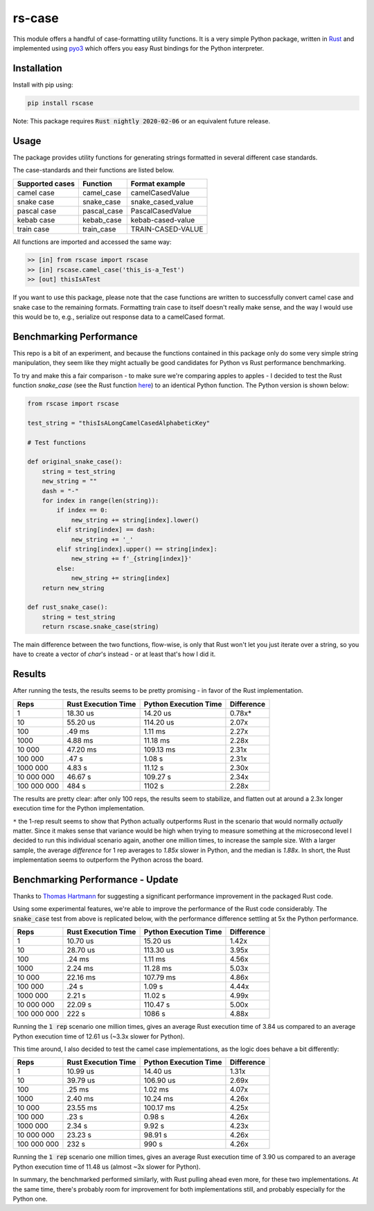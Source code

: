 
#######
rs-case
#######

.. image:: https://img.shields.io/pypi/v/rscase.svg
    :target: https://pypi.org/project/rscase/

.. image:: https://github.com/sondrelg/rs-case/workflows/tests/badge.svg
    :target: https://github.com/sondrelg/rs-case

.. image:: https://img.shields.io/badge/Python-v3.8-blue.svg
    :target: https://github.com/sondrelg/rs-case

.. image:: https://img.shields.io/badge/Rust-v1.43.0--nightly-red.svg
    :target: https://github.com/sondrelg/rs-case

.. image:: https://codecov.io/gh/sondrelg/rscase/branch/master/graph/badge.svg
    :target: https://github.com/sondrelg/rs-case

This module offers a handful of case-formatting utility functions. It is a very simple Python package, written in Rust_ and implemented using pyo3_ which offers you easy Rust bindings for the Python interpreter.

.. _Rust: https://www.rust-lang.org/learn
.. _pyo3: https://github.com/PyO3/pyo3

Installation
############

Install with pip using:

.. code:: shell

    pip install rscase

Note: This package requires :code:`Rust nightly 2020-02-06` or an equivalent future release.

Usage
#####

The package provides utility functions for generating strings formatted in several different case standards. 

The case-standards and their functions are listed below.

+-----------------+-------------+-------------------+
| Supported cases | Function    | Format example    |
+=================+=============+===================+
|    camel case   | camel_case  | camelCasedValue   |
+-----------------+-------------+-------------------+
|    snake case   | snake_case  | snake_cased_value |
+-----------------+-------------+-------------------+
|    pascal case  | pascal_case | PascalCasedValue  |
+-----------------+-------------+-------------------+
|    kebab case   | kebab_case  | kebab-cased-value |
+-----------------+-------------+-------------------+
|    train case   | train_case  | TRAIN-CASED-VALUE |
+-----------------+-------------+-------------------+

All functions are imported and accessed the same way:

.. code:: shell

    >> [in] from rscase import rscase
    >> [in] rscase.camel_case('this_is-a_Test')
    >> [out] thisIsATest


If you want to use this package, please note that the case functions are written to successfully convert camel case and snake case to the remaining formats. Formatting train case to itself doesn't really make sense, and the way I would use this would be to, e.g., serialize out response data to a camelCased format.

Benchmarking Performance
########################

This repo is a bit of an experiment, and because the functions contained in this package only do some very simple string manipulation, they seem like they might actually be good candidates for Python vs Rust performance benchmarking.
 
To try and make this a fair comparison - to make sure we're comparing apples to apples - I decided to test the Rust function `snake_case` (see the Rust function here_) to an identical Python function. The Python version is shown below:

.. _here: https://github.com/sondrelg/rs-case/blob/master/src/lib.rs

.. code:: python

    from rscase import rscase

    test_string = "thisIsALongCamelCasedAlphabeticKey"

    # Test functions

    def original_snake_case():
        string = test_string
        new_string = ""
        dash = "-"
        for index in range(len(string)):
            if index == 0:
                new_string += string[index].lower()
            elif string[index] == dash:
                new_string += '_'
            elif string[index].upper() == string[index]:
                new_string += f'_{string[index]}'
            else:
                new_string += string[index]
        return new_string

    def rust_snake_case():
        string = test_string
        return rscase.snake_case(string)


The main difference between the two functions, flow-wise, is only that Rust won't let you just iterate over a string, so you have to create a vector of `char`'s instead - or at least that's how I did it.

Results
#######

After running the tests, the results seems to be pretty promising - in favor of the Rust implementation. 

+-------------+---------------------+-----------------------+------------+
| Reps        | Rust Execution Time | Python Execution Time | Difference |
+=============+=====================+=======================+============+
| 1           | 18.30 us            | 14.20 us              | 0.78x*     |
+-------------+---------------------+-----------------------+------------+
| 10          | 55.20 us            | 114.20 us             | 2.07x      |
+-------------+---------------------+-----------------------+------------+
| 100         | .49 ms              | 1.11 ms               | 2.27x      |
+-------------+---------------------+-----------------------+------------+
| 1000        | 4.88 ms             | 11.18 ms              | 2.28x      |
+-------------+---------------------+-----------------------+------------+
| 10 000      | 47.20 ms            | 109.13 ms             | 2.31x      |
+-------------+---------------------+-----------------------+------------+
| 100 000     | .47 s               | 1.08 s                | 2.31x      |
+-------------+---------------------+-----------------------+------------+
| 1000 000    | 4.83 s              | 11.12 s               | 2.30x      |
+-------------+---------------------+-----------------------+------------+
| 10 000 000  | 46.67 s             | 109.27 s              | 2.34x      |
+-------------+---------------------+-----------------------+------------+
| 100 000 000 | 484 s               | 1102 s                | 2.28x      |
+-------------+---------------------+-----------------------+------------+

The results are pretty clear: after only 100 reps, the results seem to stabilize, and flatten out at around a 2.3x longer execution time for the Python implementation.

``*`` the 1-rep result seems to show that Python actually outperforms Rust in the scenario that would normally *actually* matter. Since it makes sense that variance would be high when trying to measure something at the microsecond level I decided to run this individual scenario again, another one million times, to increase the sample size. With a larger sample, the average `difference` for 1 rep averages to `1.85x` slower in Python, and the median is `1.88x`. In short, the Rust implementation seems to outperform the Python across the board.

Benchmarking Performance - Update
##################################

Thanks to `Thomas Hartmann <https://github.com/t-hart>`__ for suggesting a significant performance improvement in the packaged Rust code.

Using some experimental features, we're able to improve the performance of the Rust code considerably. The :code:`snake_case` test from above is replicated below, with the performance difference settling at 5x the Python performance.

+-------------+---------------------+-----------------------+------------+
| Reps        | Rust Execution Time | Python Execution Time | Difference |
+=============+=====================+=======================+============+
| 1           | 10.70 us            | 15.20 us              | 1.42x      |
+-------------+---------------------+-----------------------+------------+
| 10          | 28.70 us            | 113.30 us             | 3.95x      |
+-------------+---------------------+-----------------------+------------+
| 100         | .24 ms              | 1.11 ms               | 4.56x      |
+-------------+---------------------+-----------------------+------------+
| 1000        | 2.24 ms             | 11.28 ms              | 5.03x      |
+-------------+---------------------+-----------------------+------------+
| 10 000      | 22.16 ms            | 107.79 ms             | 4.86x      |
+-------------+---------------------+-----------------------+------------+
| 100 000     | .24 s               | 1.09 s                | 4.44x      |
+-------------+---------------------+-----------------------+------------+
| 1000 000    | 2.21 s              | 11.02 s               | 4.99x      |
+-------------+---------------------+-----------------------+------------+
| 10 000 000  | 22.09 s             | 110.47 s              | 5.00x      |
+-------------+---------------------+-----------------------+------------+
| 100 000 000 | 222 s               | 1086 s                | 4.88x      |
+-------------+---------------------+-----------------------+------------+

Running the :code:`1 rep` scenario one million times, gives an average Rust execution time of 3.84 us compared to an average Python execution time of 12.61 us (~3.3x slower for Python).

This time around, I also decided to test the camel case implementations, as the logic does behave a bit differently:

+-------------+---------------------+-----------------------+------------+
| Reps        | Rust Execution Time | Python Execution Time | Difference |
+=============+=====================+=======================+============+
| 1           | 10.99 us            | 14.40 us              | 1.31x      |
+-------------+---------------------+-----------------------+------------+
| 10          | 39.79 us            | 106.90 us             | 2.69x      |
+-------------+---------------------+-----------------------+------------+
| 100         | .25 ms              | 1.02 ms               | 4.07x      |
+-------------+---------------------+-----------------------+------------+
| 1000        | 2.40 ms             | 10.24 ms              | 4.26x      |
+-------------+---------------------+-----------------------+------------+
| 10 000      | 23.55 ms            | 100.17 ms             | 4.25x      |
+-------------+---------------------+-----------------------+------------+
| 100 000     | .23 s               | 0.98 s                | 4.26x      |
+-------------+---------------------+-----------------------+------------+
| 1000 000    | 2.34 s              | 9.92 s                | 4.23x      |
+-------------+---------------------+-----------------------+------------+
| 10 000 000  | 23.23 s             | 98.91 s               | 4.26x      |
+-------------+---------------------+-----------------------+------------+
| 100 000 000 | 232 s               | 990 s                 | 4.26x      |
+-------------+---------------------+-----------------------+------------+

Running the :code:`1 rep` scenario one million times, gives an average Rust execution time of 3.90 us compared to an average Python execution time of 11.48 us (almost ~3x slower for Python).

In summary, the benchmarked performed similarly, with Rust pulling ahead even more, for these two implementations. At the same time, there's probably room for improvement for both implementations still, and probably especially for the Python one.
